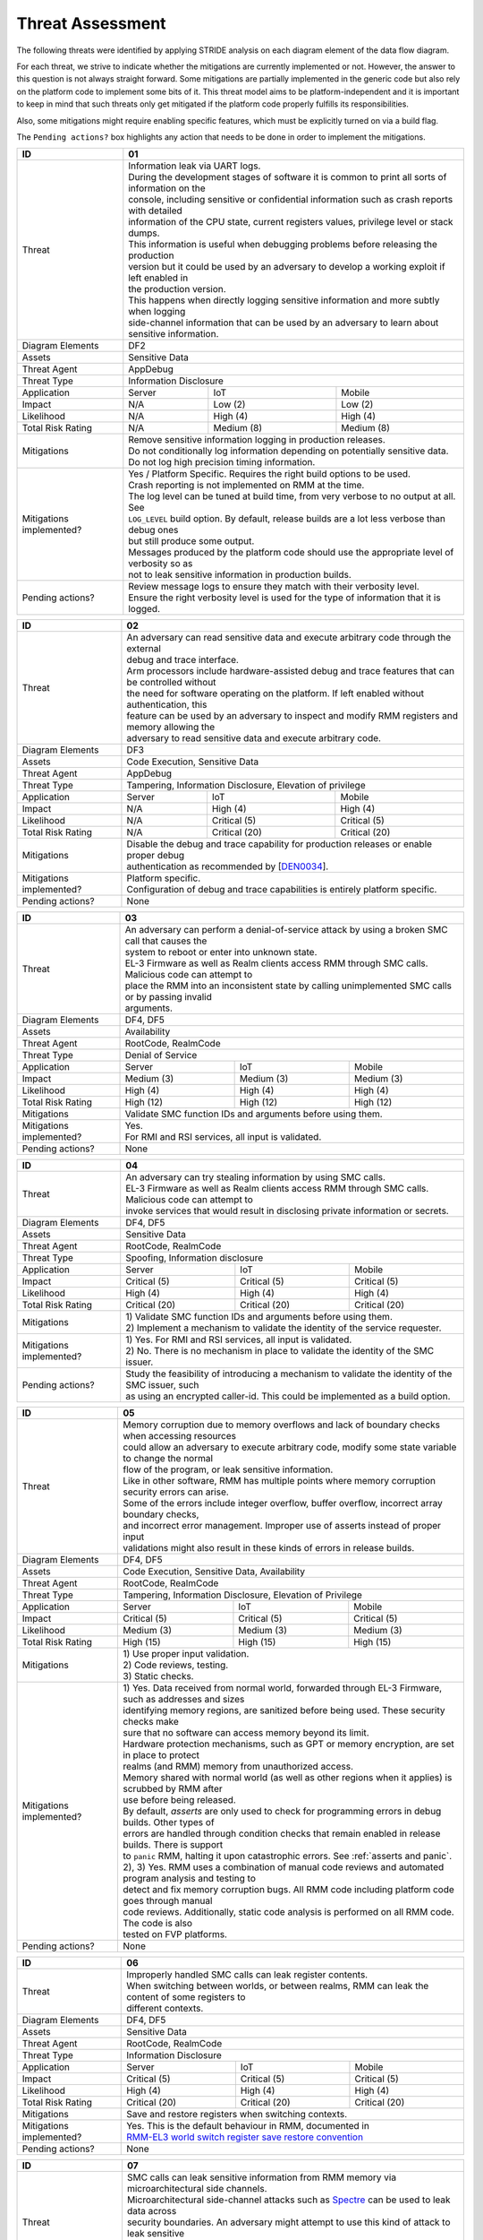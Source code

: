 .. SPDX-License-Identifier: BSD-3-Clause
.. SPDX-FileCopyrightText: Copyright TF-RMM Contributors.

Threat Assessment
=================

The following threats were identified by applying STRIDE analysis on
each diagram element of the data flow diagram.

For each threat, we strive to indicate whether the mitigations are currently
implemented or not. However, the answer to this question is not always straight
forward. Some mitigations are partially implemented in the generic code but also
rely on the platform code to implement some bits of it. This threat model aims
to be platform-independent and it is important to keep in mind that such threats
only get mitigated if the platform code properly fulfills its responsibilities.

Also, some mitigations might require enabling specific features, which must be
explicitly turned on via a build flag.

The ``Pending actions?`` box highlights any action that needs to be done in
order to implement the mitigations.

+------------------------+---------------------------------------------------+
| ID                     | 01                                                |
+========================+===================================================+
| Threat                 | | Information leak via UART logs.                 |
|                        |                                                   |
|                        | | During the development stages of software it is |
|                        |   common to print all sorts of information on the |
|                        | | console, including sensitive or confidential    |
|                        |   information such as crash reports with detailed |
|                        | | information of the CPU state, current registers |
|                        |   values, privilege level or stack dumps.         |
|                        |                                                   |
|                        | | This information is useful when debugging       |
|                        |   problems before releasing the production        |
|                        | | version but it could be used by an adversary    |
|                        |   to develop a working exploit if left enabled in |
|                        | | the production version.                         |
|                        |                                                   |
|                        | | This happens when directly logging sensitive    |
|                        |   information and more subtly when logging        |
|                        | | side-channel information that can be used by an |
|                        |   adversary to learn about sensitive information. |
+------------------------+---------------------------------------------------+
| Diagram Elements       | DF2                                               |
+------------------------+---------------------------------------------------+
| Assets                 | Sensitive Data                                    |
+------------------------+---------------------------------------------------+
| Threat Agent           | AppDebug                                          |
+------------------------+---------------------------------------------------+
| Threat Type            | Information Disclosure                            |
+------------------------+------------------+----------------+---------------+
| Application            | Server           | IoT            | Mobile        |
+------------------------+------------------+----------------+---------------+
| Impact                 | N/A              | Low (2)        | Low (2)       |
+------------------------+------------------+----------------+---------------+
| Likelihood             | N/A              | High (4)       | High (4)      |
+------------------------+------------------+----------------+---------------+
| Total Risk Rating      | N/A              | Medium (8)     | Medium (8)    |
+------------------------+------------------+----------------+---------------+
| Mitigations            | | Remove sensitive information logging in         |
|                        |   production releases.                            |
|                        |                                                   |
|                        | | Do not conditionally log information depending  |
|                        |   on potentially sensitive data.                  |
|                        |                                                   |
|                        | | Do not log high precision timing information.   |
+------------------------+---------------------------------------------------+
| Mitigations            | | Yes / Platform Specific.                        |
| implemented?           |   Requires the right build options to be used.    |
|                        |                                                   |
|                        | | Crash reporting is not implemented on RMM at    |
|                        |   the time.                                       |
|                        |                                                   |
|                        | | The log level can be tuned at build time, from  |
|                        |   very verbose to no output at all. See           |
|                        | | ``LOG_LEVEL`` build option. By default, release |
|                        |   builds are a lot less verbose than debug ones   |
|                        | | but still produce some output.                  |
|                        |                                                   |
|                        | | Messages produced by the platform code should   |
|                        |   use the appropriate level of verbosity so as    |
|                        | | not to leak sensitive information in production |
|                        |   builds.                                         |
+------------------------+---------------------------------------------------+
| Pending actions?       | | Review message logs to ensure they match with   |
|                        |   their verbosity level.                          |
|                        |                                                   |
|                        | | Ensure the right verbosity level is used for    |
|                        |   the type of information that it is logged.      |
+------------------------+---------------------------------------------------+

+------------------------+----------------------------------------------------+
| ID                     | 02                                                 |
+========================+====================================================+
| Threat                 | | An adversary can read sensitive data and         |
|                        |   execute arbitrary code through the external      |
|                        | | debug and trace interface.                       |
|                        |                                                    |
|                        | | Arm processors include hardware-assisted debug   |
|                        |   and trace features that can be controlled without|
|                        | | the need for software operating on the platform. |
|                        |   If left enabled without authentication, this     |
|                        | | feature can be used by an adversary to inspect   |
|                        |   and modify RMM registers and memory allowing the |
|                        | | adversary to read sensitive data and execute     |
|                        |   arbitrary code.                                  |
+------------------------+----------------------------------------------------+
| Diagram Elements       | DF3                                                |
+------------------------+----------------------------------------------------+
| Assets                 | Code Execution, Sensitive Data                     |
+------------------------+----------------------------------------------------+
| Threat Agent           | AppDebug                                           |
+------------------------+----------------------------------------------------+
| Threat Type            | Tampering, Information Disclosure,                 |
|                        | Elevation of privilege                             |
+------------------------+------------------+---------------+-----------------+
| Application            | Server           | IoT           | Mobile          |
+------------------------+------------------+---------------+-----------------+
| Impact                 | N/A              | High (4)      | High (4)        |
+------------------------+------------------+---------------+-----------------+
| Likelihood             | N/A              | Critical (5)  | Critical (5)    |
+------------------------+------------------+---------------+-----------------+
| Total Risk Rating      | N/A              | Critical (20) | Critical (20)   |
+------------------------+------------------+---------------+-----------------+
| Mitigations            | | Disable the debug and trace capability for       |
|                        |   production releases or enable proper debug       |
|                        | | authentication as recommended by [`DEN0034`_].   |
+------------------------+----------------------------------------------------+
| Mitigations            | | Platform specific.                               |
| implemented?           |                                                    |
|                        | | Configuration of debug and trace capabilities is |
|                        |   entirely platform specific.                      |
+------------------------+----------------------------------------------------+
| Pending actions?       | None                                               |
+------------------------+----------------------------------------------------+

+------------------------+------------------------------------------------------+
| ID                     | 03                                                   |
+========================+======================================================+
| Threat                 | | An adversary can perform a denial-of-service       |
|                        |   attack by using a broken SMC call that causes the  |
|                        | | system to reboot or enter into unknown state.      |
|                        |                                                      |
|                        | | EL-3 Firmware as well as Realm clients access RMM  |
|                        |   through SMC calls. Malicious code can attempt to   |
|                        | | place the RMM into an inconsistent state by calling|
|                        |   unimplemented SMC calls or by passing invalid      |
|                        | | arguments.                                         |
+------------------------+------------------------------------------------------+
| Diagram Elements       | DF4, DF5                                             |
+------------------------+------------------------------------------------------+
| Assets                 | Availability                                         |
+------------------------+------------------------------------------------------+
| Threat Agent           | RootCode, RealmCode                                  |
+------------------------+------------------------------------------------------+
| Threat Type            | Denial of Service                                    |
+------------------------+-------------------+----------------+-----------------+
| Application            | Server            | IoT            | Mobile          |
+------------------------+-------------------+----------------+-----------------+
| Impact                 | Medium (3)        | Medium (3)     | Medium (3)      |
+------------------------+-------------------+----------------+-----------------+
| Likelihood             | High (4)          | High (4)       | High (4)        |
+------------------------+-------------------+----------------+-----------------+
| Total Risk Rating      | High (12)         | High (12)      | High (12)       |
+------------------------+-------------------+----------------+-----------------+
| Mitigations            | Validate SMC function IDs and arguments before using |
|                        | them.                                                |
+------------------------+------------------------------------------------------+
| Mitigations            | | Yes.                                               |
| implemented?           |                                                      |
|                        | | For RMI and RSI services, all input is validated.  |
+------------------------+------------------------------------------------------+
| Pending actions?       | None                                                 |
+------------------------+------------------------------------------------------+

+------------------------+------------------------------------------------------+
| ID                     | 04                                                   |
+========================+======================================================+
| Threat                 | | An adversary can try stealing information by       |
|                        |   using SMC calls.                                   |
|                        |                                                      |
|                        | | EL-3 Firmware as well as Realm clients access RMM  |
|                        |   through SMC calls. Malicious code can attempt to   |
|                        | | invoke services that would result in disclosing    |
|                        |   private information or secrets.                    |
+------------------------+------------------------------------------------------+
| Diagram Elements       | DF4, DF5                                             |
+------------------------+------------------------------------------------------+
| Assets                 | Sensitive Data                                       |
+------------------------+------------------------------------------------------+
| Threat Agent           | RootCode, RealmCode                                  |
+------------------------+------------------------------------------------------+
| Threat Type            | Spoofing, Information disclosure                     |
+------------------------+-------------------+----------------+-----------------+
| Application            | Server            | IoT            | Mobile          |
+------------------------+-------------------+----------------+-----------------+
| Impact                 | Critical (5)      | Critical (5)   | Critical (5)    |
+------------------------+-------------------+----------------+-----------------+
| Likelihood             | High (4)          | High (4)       | High (4)        |
+------------------------+-------------------+----------------+-----------------+
| Total Risk Rating      | Critical (20)     | Critical (20)  | Critical (20)   |
+------------------------+-------------------+----------------+-----------------+
| Mitigations            | | 1) Validate SMC function IDs and arguments before  |
|                        |   using them.                                        |
|                        | | 2) Implement a mechanism to validate the identity  |
|                        |   of the service requester.                          |
+------------------------+------------------------------------------------------+
| Mitigations            | | 1) Yes.                                            |
| implemented?           |   For RMI and RSI services, all input is validated.  |
|                        | | 2) No.                                             |
|                        |   There is no mechanism in place to validate the     |
|                        |   identity of the SMC issuer.                        |
+------------------------+------------------------------------------------------+
| Pending actions?       | | Study the feasibility of introducing a mechanism   |
|                        |   to validate the identity of the SMC issuer, such   |
|                        | | as using an encrypted caller-id. This could be     |
|                        |   implemented as a build option.                     |
+------------------------+------------------------------------------------------+

+------------------------+------------------------------------------------------+
| ID                     | 05                                                   |
+========================+======================================================+
| Threat                 | | Memory corruption due to memory overflows and      |
|                        |   lack of boundary checks when accessing resources   |
|                        | | could allow an adversary to execute arbitrary code,|
|                        |   modify some state variable to change the normal    |
|                        | | flow of the program, or leak sensitive             |
|                        |   information.                                       |
|                        |                                                      |
|                        | | Like in other software, RMM has multiple points    |
|                        |   where memory corruption security errors can arise. |
|                        |                                                      |
|                        | | Some of the errors include integer overflow,       |
|                        |   buffer overflow, incorrect array boundary checks,  |
|                        | | and incorrect error management.                    |
|                        |   Improper use of asserts instead of proper input    |
|                        | | validations might also result in these kinds of    |
|                        |   errors in release builds.                          |
+------------------------+------------------------------------------------------+
| Diagram Elements       | DF4, DF5                                             |
+------------------------+------------------------------------------------------+
| Assets                 | Code Execution, Sensitive Data, Availability         |
+------------------------+------------------------------------------------------+
| Threat Agent           | RootCode, RealmCode                                  |
+------------------------+------------------------------------------------------+
| Threat Type            | Tampering, Information Disclosure,                   |
|                        | Elevation of Privilege                               |
+------------------------+-------------------+-----------------+----------------+
| Application            | Server            | IoT             | Mobile         |
+------------------------+-------------------+-----------------+----------------+
| Impact                 | Critical (5)      | Critical (5)    | Critical (5)   |
+------------------------+-------------------+-----------------+----------------+
| Likelihood             | Medium (3)        | Medium (3)      | Medium (3)     |
+------------------------+-------------------+-----------------+----------------+
| Total Risk Rating      | High (15)         | High (15)       | High (15)      |
+------------------------+-------------------+-----------------+----------------+
| Mitigations            | | 1) Use proper input validation.                    |
|                        | | 2) Code reviews, testing.                          |
|                        | | 3) Static checks.                                  |
+------------------------+------------------------------------------------------+
| Mitigations            | | 1) Yes.                                            |
| implemented?           |   Data received from normal world, forwarded through |
|                        |   EL-3 Firmware, such as addresses and sizes         |
|                        | | identifying memory regions, are sanitized          |
|                        |   before being used. These security checks make      |
|                        | | sure that no software can access memory beyond its |
|                        |   limit.                                             |
|                        |                                                      |
|                        | | Hardware protection mechanisms, such as GPT or     |
|                        |   memory encryption, are set in place to protect     |
|                        | | realms (and RMM) memory from unauthorized access.  |
|                        |                                                      |
|                        | | Memory shared with normal world (as well as other  |
|                        |   regions when it applies) is scrubbed by RMM after  |
|                        | | use before being released.                         |
|                        |                                                      |
|                        | | By default, *asserts* are only used to check for   |
|                        |   programming errors in debug builds. Other types of |
|                        | | errors are handled through condition checks that   |
|                        |   remain enabled in release builds. There is support |
|                        | | to ``panic`` RMM, halting it upon catastrophic     |
|                        |   errors. See :ref:`asserts and panic`.              |
|                        |                                                      |
|                        | | 2), 3) Yes.                                        |
|                        |   RMM uses a combination of manual code reviews      |
|                        |   and automated program analysis and testing to      |
|                        | | detect and fix memory corruption bugs. All RMM     |
|                        |   code including platform code goes through manual   |
|                        | | code reviews. Additionally, static code analysis   |
|                        |   is performed on all RMM code. The code is also     |
|                        | | tested on FVP platforms.                           |
+------------------------+------------------------------------------------------+
| Pending actions?       | None                                                 |
+------------------------+------------------------------------------------------+

+------------------------+------------------------------------------------------+
| ID                     | 06                                                   |
+========================+======================================================+
| Threat                 | | Improperly handled SMC calls can leak register     |
|                        |   contents.                                          |
|                        |                                                      |
|                        | | When switching between worlds, or between realms,  |
|                        |   RMM can leak the content of some registers to      |
|                        | | different contexts.                                |
+------------------------+------------------------------------------------------+
| Diagram Elements       | DF4, DF5                                             |
+------------------------+------------------------------------------------------+
| Assets                 | Sensitive Data                                       |
+------------------------+------------------------------------------------------+
| Threat Agent           | RootCode, RealmCode                                  |
+------------------------+------------------------------------------------------+
| Threat Type            | Information Disclosure                               |
+------------------------+-------------------+------------------+---------------+
| Application            | Server            | IoT              | Mobile        |
+------------------------+-------------------+------------------+---------------+
| Impact                 | Critical (5)      | Critical (5)     | Critical (5)  |
+------------------------+-------------------+------------------+---------------+
| Likelihood             | High (4)          | High (4)         | High (4)      |
+------------------------+-------------------+------------------+---------------+
| Total Risk Rating      | Critical (20)     | Critical (20)    | Critical (20) |
+------------------------+-------------------+------------------+---------------+
| Mitigations            | Save and restore registers when switching contexts.  |
+------------------------+------------------------------------------------------+
| Mitigations            | | Yes.                                               |
| implemented?           |   This is the default behaviour in RMM, documented in|
|                        | | `RMM-EL3 world switch register save restore        |
|                        |    convention`_                                      |
+------------------------+------------------------------------------------------+
| Pending actions?       | None                                                 |
+------------------------+------------------------------------------------------+

+------------------------+-----------------------------------------------------+
| ID                     | 07                                                  |
+========================+=====================================================+
| Threat                 | | SMC calls can leak sensitive information from     |
|                        |   RMM memory via microarchitectural side channels.  |
|                        |                                                     |
|                        | | Microarchitectural side-channel attacks such as   |
|                        |   `Spectre`_ can be used to leak data across        |
|                        | | security boundaries. An adversary might attempt to|
|                        |   use this kind of attack to leak sensitive         |
|                        | | data from RMM memory.                             |
|                        |                                                     |
|                        | | This could also be applicable to the arguments    |
|                        |   used by EL-3 Firmware during RMM initialization.  |
+------------------------+-----------------------------------------------------+
| Diagram Elements       | DF1, DF4, DF5                                       |
+------------------------+-----------------------------------------------------+
| Assets                 | Sensitive Data                                      |
+------------------------+-----------------------------------------------------+
| Threat Agent           | RootCode, RealmCode                                 |
+------------------------+-----------------------------------------------------+
| Threat Type            | Information Disclosure                              |
+------------------------+-------------------+----------------+----------------+
| Application            | Server            | IoT            | Mobile         |
+------------------------+-------------------+----------------+----------------+
| Impact                 | Medium (3)        | Medium (3)     | Medium (3)     |
+------------------------+-------------------+----------------+----------------+
| Likelihood             | Medium (3)        | Medium (3)     | Medium (3)     |
+------------------------+-------------------+----------------+----------------+
| Total Risk Rating      | Medium (9)        | Medium (9)     | Medium (9)     |
+------------------------+-------------------+----------------+----------------+
| Mitigations            | Enable appropriate side-channel protections.        |
+------------------------+-----------------------------------------------------+
| Mitigations            | | No / Platform specific.                           |
| implemented?           |                                                     |
|                        | | RMM does not implement specific software          |
|                        |   mitigations for Spectre type attacks as           |
|                        | | recommended by `Armv8.5-A and Armv9 Updates`_ for |
|                        |   the generic code.                                 |
|                        |                                                     |
|                        | | SiPs should implement similar mitigations as      |
|                        |   explained on `Armv8.5-A and Armv9 Updates`_ on    |
|                        | | code that is deemed to be vulnerable to such      |
|                        |   attacks.                                          |
+------------------------+-----------------------------------------------------+
| Pending actions?       | | Implement specific software mitigations as        |
|                        |   recommended by `Armv8.5-A and Armv9 Updates`_ for |
|                        | | the generic code.                                 |
+------------------------+-----------------------------------------------------+

+------------------------+-----------------------------------------------------+
| ID                     | 08                                                  |
+========================+=====================================================+
| Threat                 | | SMC calls can leak sensitive information from     |
|                        |   RMM memory via time side channel attacks.         |
|                        |                                                     |
|                        | | Some SMC calls, such as the ones involving        |
|                        |   encryption when applicable, might take different  |
|                        | | amount of time to complete depending upon the     |
|                        |   call parameters. An adversary might attempt to use|
|                        | | that information in order to infer secrets or to  |
|                        |   leak sensitive information.                       |
|                        |                                                     |
|                        | | This could also be applicable to the arguments    |
|                        |   used by EL-3 Firmware during RMM initialization.  |
+------------------------+-----------------------------------------------------+
| Diagram Elements       | DF1, DF4, DF5                                       |
+------------------------+-----------------------------------------------------+
| Assets                 | Sensitive Data                                      |
+------------------------+-----------------------------------------------------+
| Threat Agent           | RootCode, RealmCode                                 |
+------------------------+-----------------------------------------------------+
| Threat Type            | Information Disclosure                              |
+------------------------+-------------------+----------------+----------------+
| Application            | Server            | IoT            | Mobile         |
+------------------------+-------------------+----------------+----------------+
| Impact                 | Hihg (4)          | Medium (3)     | Medium (3)     |
+------------------------+-------------------+----------------+----------------+
| Likelihood             | Low (2)           | Medium (3)     | Medium (3)     |
+------------------------+-------------------+----------------+----------------+
| Total Risk Rating      | Medium (8)        | Medium (9)     | Medium (9)     |
+------------------------+-------------------+----------------+----------------+
| Mitigations            | Enable appropriate timing side-channel protections. |
+------------------------+-----------------------------------------------------+
| Mitigations            | | No / Platform specific.                           |
| implemented?           |                                                     |
|                        | | RMM does not implement specific software          |
|                        |   mitigations for this type of attacks in the       |
|                        | | generic code.                                     |
|                        |                                                     |
|                        | | SiPs should also implement mitigations for        |
|                        |   platform code when applicable.                    |
+------------------------+-----------------------------------------------------+
| Pending actions?       | | Study the feasibility of mitigations for this     |
|                        |   type of attack on the generic code. This could be |
|                        | | be enbled at build time if needed.                |
|                        |                                                     |
|                        | | For cryptographic operations, check if the        |
|                        |   Mbed TLS library has mitigations for this type of |
|                        | | attack.                                           |
+------------------------+-----------------------------------------------------+

+------------------------+-----------------------------------------------------+
| ID                     | 09                                                  |
+========================+=====================================================+
| Threat                 | | SMC calls with incorrect arguments can halt       |
|                        |   and/or stall the PE in which they are executed by |
|                        | | causing it to ``panic``.                          |
+------------------------+-----------------------------------------------------+
| Diagram Elements       | DF4, DF5                                            |
+------------------------+-----------------------------------------------------+
| Assets                 | Availability                                        |
+------------------------+-----------------------------------------------------+
| Threat Agent           | RootCode, RealmCode                                 |
+------------------------+-----------------------------------------------------+
| Threat Type            | Denial of Service                                   |
+------------------------+-------------------+----------------+----------------+
| Application            | Server            | IoT            | Mobile         |
+------------------------+-------------------+----------------+----------------+
| Impact                 | Critical (5)      | Critical (5)   | Critical (5)   |
+------------------------+-------------------+----------------+----------------+
| Likelihood             | High (4)          | High (4)       | High (4)       |
+------------------------+-------------------+----------------+----------------+
| Total Risk Rating      | Critical (20)     | Critical (20)  | Critical (20)  |
+------------------------+-------------------+----------------+----------------+
| Mitigations            | | 1) When possible avoid the use of calls to        |
|                        |   ``panic()``, especially as a result of invalid    |
|                        | | parameter checks.                                 |
|                        | | 2) ``panic()`` should not halt/stall a PE, as     |
|                        |   most of the implementations do, instead, it should|
|                        | | notify EL-3 Firmawre of the situation for it to   |
|                        |   take the appropriate action (such as disable RMM  |
|                        | | for the entire system).                           |
+------------------------+-----------------------------------------------------+
| Mitigations            | | 1) Partially/Platform specific.                   |
| implemented?           |   The use of ``panic()`` is sparse and avoided when |
|                        | | possible. Some review of all the calls should be  |
|                        |   done, though.                                     |
|                        | | 2) No.                                            |
|                        |   Current implementation of ``panic()`` stalls the  |
|                        |   PE calling it.                                    |
+------------------------+-----------------------------------------------------+
| Pending actions?       | | 1) Review the current use of ``panic()``.         |
|                        | | 2) Reimplement ``panic()`` to notify the condition|
|                        |   to EL-3 Firmware for further decission making.    |
+------------------------+-----------------------------------------------------+

+------------------------+-----------------------------------------------------+
| ID                     | 10                                                  |
+========================+=====================================================+
| Threat                 | | Incorrect boot arguments (including boot manifest)|
|                        |   might halt/stall a PE.                            |
|                        |                                                     |
|                        | | If ``panic()`` is invoked as part of the RMM boot |
|                        |   process, either during cold or warm boot paths,   |
|                        | | the calling PE might get halted/stalled.          |
+------------------------+-----------------------------------------------------+
| Diagram Elements       | DF1                                                 |
+------------------------+-----------------------------------------------------+
| Assets                 | Availability                                        |
+------------------------+-----------------------------------------------------+
| Threat Agent           | RootCode                                            |
+------------------------+-----------------------------------------------------+
| Threat Type            | Denial of Service                                   |
+------------------------+-------------------+----------------+----------------+
| Application            | Server            | IoT            | Mobile         |
+------------------------+-------------------+----------------+----------------+
| Impact                 | Critical (5)      | Critical (5)   | Critical (5)   |
+------------------------+-------------------+----------------+----------------+
| Likelihood             | High (4)          | High (4)       | High (4)       |
+------------------------+-------------------+----------------+----------------+
| Total Risk Rating      | Critical (20)     | Critical (20)  | Critical (20)  |
+------------------------+-------------------+----------------+----------------+
| Mitigations            | | 1) If the boot arguments are invalid, notify EL-3 |
|                        |   Firmware of the situation for it to take the      |
|                        | | appropriate action.                               |
|                        | | 2) Replace any call of ``panic()`` on the         |
|                        |   cold/warm path by returning to EL-3 with an error |
|                        | | message.                                          |
+------------------------+-----------------------------------------------------+
| Mitigations            | | 1) Yes/Platform specific.                         |
| implemented?           |   The `RMM Boot Interface specification`_ defines   |
|                        | | the checks done at boot time and all the possible |
|                        |   error codes returned to EL-3 Firmware. It also    |
|                        | | specifies the action to take by EL-3 upon failure.|
|                        | | 2) Partially.                                     |
|                        |   A review of the RMM boot paths to replace any     |
|                        |   ocurrence of ``panic()`` is needed.               |
+------------------------+-----------------------------------------------------+
| Pending actions?       | | 2) Review the current use of ``panic()`` during   |
|                        |   the boot stages.                                  |
+------------------------+-----------------------------------------------------+

+------------------------+----------------------------------------------------+
| ID                     | 11                                                 |
+========================+====================================================+
| Threat                 | | Misconfiguration of the Memory Management Unit   |
|                        |   (MMU) may allow a normal world software to       |
|                        | | access sensitive data, execute arbitrary         |
|                        |   code or access otherwise restricted HW           |
|                        | | interface.                                       |
|                        |                                                    |
|                        | | A misconfiguration of the MMU could lead to an   |
|                        |   open door for software running in other worlds to|
|                        | | access sensitive data or even execute code if the|
|                        |   proper security mechanisms are not in place.     |
+------------------------+----------------------------------------------------+
| Diagram Elements       | DF1                                                |
+------------------------+----------------------------------------------------+
| Assets                 | Sensitive Data, Code execution                     |
+------------------------+----------------------------------------------------+
| Threat Agent           | RootCode                                           |
+------------------------+----------------------------------------------------+
| Threat Type            | Information Disclosure, Elevation of Privilege     |
+------------------------+-----------------+-----------------+----------------+
| Application            | Server          | IoT             | Mobile         |
+------------------------+-----------------+-----------------+----------------+
| Impact                 | Critical (5)    | Critical (5)    | Critical (5)   |
+------------------------+-----------------+-----------------+----------------+
| Likelihood             | High (4)        | High (4)        | High (4)       |
+------------------------+-----------------+-----------------+----------------+
| Total Risk Rating      | Critical (20)   | Critical (20)   | Critical (20)  |
+------------------------+-----------------+-----------------+----------------+
| Mitigations            | | When configuring access permissions, the         |
|                        |   principle of least privilege ought to be         |
|                        | | enforced. This means we should not grant more    |
|                        |   privileges than strictly needed, e.g. code       |
|                        | | should be read-only executable, read-only data   |
|                        |   should be read-only execute-never, and so on.    |
+------------------------+----------------------------------------------------+
| Mitigations            | | RMM does not expose the translation library API  |
| implemented?           |   and memory permission is configured at boot time.|
|                        | | This reduces the surface of attack.              |
|                        |                                                    |
|                        | | Memory layout, passed through the Boot Manifest  |
|                        |   to RMM, is validated at boot time.               |
+------------------------+----------------------------------------------------+
| Pending actions?       | None                                               |
+------------------------+----------------------------------------------------+

+------------------------+-----------------------------------------------------+
| ID                     | 12                                                  |
+========================+=====================================================+
| Threat                 | | Leaving sensitive information in the memory,      |
|                        |   can allow an adversary to retrieve them.          |
|                        |                                                     |
|                        | | Accidentally leaving not-needed sensitive data in |
|                        |   internal buffers can leak them if an adversary    |
|                        | | gains access to memory due to a vulnerability.    |
+------------------------+-----------------------------------------------------+
| Diagram Elements       | DF1, DF4, DF5                                       |
+------------------------+-----------------------------------------------------+
| Assets                 | Sensitive Data                                      |
+------------------------+-----------------------------------------------------+
| Threat Agent           | RootCode, RelmCode                                  |
+------------------------+-----------------------------------------------------+
| Threat Type            | Information Disclosure                              |
+------------------------+-------------------+----------------+----------------+
| Application            | Server            | IoT            | Mobile         |
+------------------------+-------------------+----------------+----------------+
| Impact                 |  Critical (5)     | Critical (5)   | Critical (5)   |
+------------------------+-------------------+----------------+----------------+
| Likelihood             |  Medium (3)       | Medium (3)     | Medium (3)     |
+------------------------+-------------------+----------------+----------------+
| Total Risk Rating      |  High (15)        | High (15)      | High (15)      |
+------------------------+-------------------+----------------+----------------+
| Mitigations            | | Clear/scrub the sensitive data from internal      |
|                        |   buffers as soon as they are not needed anymore.   |
+------------------------+-----------------------------------------------------+
| Mitigations            | | Yes / Platform specific                           |
| implemented?           |                                                     |
+------------------------+-----------------------------------------------------+
| Pending actions?       | None                                                |
+------------------------+-----------------------------------------------------+

+------------------------+-----------------------------------------------------+
| ID                     | 13                                                  |
+========================+=====================================================+
| Threat                 | | An adversary with physical access can probe or    |
|                        |   tamper with off-chip memory.                      |
|                        |                                                     |
|                        | | Some large data structures used by RMM, such as   |
|                        |   the granules list or the translation tables will  |
|                        | | always reside inside off-chip dynamic memory      |
|                        |   which is considered Non-Secure. This would allow  |
|                        | | an adversary to probe or tamper with such memory, |
|                        |   opening the door to steal information and/or      |
|                        | | alter RMM behaviour.                              |
+------------------------+-----------------------------------------------------+
| Diagram Elements       | DF6                                                 |
+------------------------+-----------------------------------------------------+
| Assets                 | Sensitive Data, Availability                        |
+------------------------+-----------------------------------------------------+
| Threat Agent           | PhysicalAccess                                      |
+------------------------+-----------------------------------------------------+
| Threat Type            | Information Disclosure, Denial of Service, Tampering|
+------------------------+-------------------+----------------+----------------+
| Application            | Server            | IoT            | Mobile         |
+------------------------+-------------------+----------------+----------------+
| Impact                 |  N/A              | Critical (5)   | Critical (5)   |
+------------------------+-------------------+----------------+----------------+
| Likelihood             |  N/A              | High (4)       | High (4)       |
+------------------------+-------------------+----------------+----------------+
| Total Risk Rating      |  N/A              | Critical (20)  | Critical (20)  |
+------------------------+-------------------+----------------+----------------+
| Mitigations            | | Optimize and reduce the size of large data        |
|                        |   structures stored in dynamic memory.              |
|                        |                                                     |
|                        | | Implement `ASLR`_ at least on data that have to   |
|                        |   be stored in dynamic memory.                      |
|                        |                                                     |
|                        | | Encrypt RMM memory content.                       |
+------------------------+-----------------------------------------------------+
| Mitigations            | | No                                                |
| implemented?           |                                                     |
+------------------------+-----------------------------------------------------+
| Pending actions?       | See ``Mitigations``                                 |
+------------------------+-----------------------------------------------------+

+------------------------+-----------------------------------------------------+
| ID                     | 14                                                  |
+========================+=====================================================+
| Threat                 | | Realm code flow diversion through REC manipulation|
|                        |   from Host Software.                               |
|                        |                                                     |
|                        | | An adversary with access to a Realm's REC could   |
|                        |   tamper with the structure content and affect the  |
|                        | | Realm's execution flow.                           |
+------------------------+-----------------------------------------------------+
| Diagram Elements       | DF7                                                 |
+------------------------+-----------------------------------------------------+
| Assets                 | Availability , Code Execution                       |
+------------------------+-----------------------------------------------------+
| Threat Agent           | HostSoftware                                        |
+------------------------+-----------------------------------------------------+
| Threat Type            | Denial of Service, Tampering                        |
+------------------------+-------------------+----------------+----------------+
| Application            | Server            | IoT            | Mobile         |
+------------------------+-------------------+----------------+----------------+
| Impact                 | Critical (5)      | Critical (5)   | Critical (5)   |
+------------------------+-------------------+----------------+----------------+
| Likelihood             | High (4)          | High (4)       | High (4)       |
+------------------------+-------------------+----------------+----------------+
| Total Risk Rating      | Critical (20)     | Critical (20)  | Critical (20)  |
+------------------------+-------------------+----------------+----------------+
| Mitigations            | | Store sensitive data structures in Realm PAS      |
|                        |   memory.                                           |
|                        |                                                     |
|                        | | Encrypt RMM memory content.                       |
+------------------------+-----------------------------------------------------+
| Mitigations            | | Yes                                               |
| implemented?           |                                                     |
+------------------------+-----------------------------------------------------+
| Pending actions?       | None                                                |
+------------------------+-----------------------------------------------------+

+------------------------+-----------------------------------------------------+
| ID                     | 15                                                  |
+========================+=====================================================+
| Threat                 | | Exploit unmeasured RMI operations to control Realm|
|                        |   memory content.                                   |
|                        |                                                     |
|                        | | Some RMI operations are not measured. An adversary|
|                        |   could use those to (partially) control the        |
|                        | | contents of the IPA space of a Realm, which may   |
|                        |   become a useful primitive for further attacks.    |
+------------------------+-----------------------------------------------------+
| Diagram Elements       | DF4                                                 |
+------------------------+-----------------------------------------------------+
| Assets                 | Availability , Code Execution                       |
+------------------------+-----------------------------------------------------+
| Threat Agent           | RootCode, HostSoftware                              |
+------------------------+-----------------------------------------------------+
| Threat Type            | Denial of Service, Tampering                        |
+------------------------+-------------------+----------------+----------------+
| Application            | Server            | IoT            | Mobile         |
+------------------------+-------------------+----------------+----------------+
| Impact                 | Critical (5)      | Critical (5)   | Critical (5)   |
+------------------------+-------------------+----------------+----------------+
| Likelihood             | High (4)          | High (4)       | High (4)       |
+------------------------+-------------------+----------------+----------------+
| Total Risk Rating      | Critical (20)     | Critical (20)  | Critical (20)  |
+------------------------+-------------------+----------------+----------------+
| Mitigations            | | Scrub granules on transitioning them between      |
|                        |   security domains.                                 |
+------------------------+-----------------------------------------------------+
| Mitigations            | | Yes                                               |
| implemented?           |                                                     |
+------------------------+-----------------------------------------------------+
| Pending actions?       | None                                                |
+------------------------+-----------------------------------------------------+

+------------------------+-----------------------------------------------------+
| ID                     | 16                                                  |
+========================+=====================================================+
| Threat                 | | Use of AMU, PMU and MPAM statistics to increase   |
|                        |   the accuracy of side channel attacks.             |
+------------------------+-----------------------------------------------------+
| Diagram Elements       | DF7                                                 |
+------------------------+-----------------------------------------------------+
| Assets                 | Sensitive Data                                      |
+------------------------+-----------------------------------------------------+
| Threat Agent           | HostSoftware                                        |
+------------------------+-----------------------------------------------------+
| Threat Type            | Information Disclosure                              |
+------------------------+-------------------+----------------+----------------+
| Application            | Server            | IoT            | Mobile         |
+------------------------+-------------------+----------------+----------------+
| Impact                 | Critical (5)      | Critical (5)   | Critical (5)   |
+------------------------+-------------------+----------------+----------------+
| Likelihood             | High (4)          | High (4)       | High (4)       |
+------------------------+-------------------+----------------+----------------+
| Total Risk Rating      | Critical (20)     | Critical (20)  | Critical (20)  |
+------------------------+-------------------+----------------+----------------+
| Mitigations            | | Save/Restore performance counters on transitions  |
|                        |   between security domains or between Realms.       |
+------------------------+-----------------------------------------------------+
| Mitigations            | | Partially. AMU and MPAM are not enabled for       |
| implemented?           |   Realms yet.                                       |
+------------------------+-----------------------------------------------------+
| Pending actions?       | Enable AMU and MPAM for Realms.                     |
+------------------------+-----------------------------------------------------+

+------------------------+------------------------------------------------------------+
| ID                     | 17                                                         |
+========================+============================================================+
| Threat                 | | Misconfiguration of the hardware IPs and registers       |
|                        |   may lead to data leaks or incorrect behaviour.           |
|                        |                                                            |
|                        | | RMM needs to interact with several hardware IPs          |
|                        |   as well as system registers for which it uses            |
|                        | | its own libraries and/or drivers. Misconfiguration       |
|                        |   of such elements could cause data leaks and/or           |
|                        | | system malfunction.                                      |
+------------------------+------------------------------------------------------------+
| Diagram Elements       | DF8                                                        |
+------------------------+------------------------------------------------------------+
| Assets                 | Sensitive Data, Availability                               |
+------------------------+------------------------------------------------------------+
| Threat Agent           | RMMCode                                                    |
+------------------------+------------------------------------------------------------+
| Threat Type            | Information Disclosure, Denial of Service                  |
+------------------------+--------------------+-------------------+-------------------+
| Application            | Server             | IoT               | Mobile            |
+------------------------+--------------------+-------------------+-------------------+
| Impact                 |  Critical (5)      | Critical (5)      | Critical (5)      |
+------------------------+--------------------+-------------------+-------------------+
| Likelihood             |  Informational (1) | Informational (1) | Informational (1) |
+------------------------+--------------------+-------------------+-------------------+
| Total Risk Rating      |  Low (5)           | Low (5)           | Low (5)           |
+------------------------+--------------------+-------------------+-------------------+
| Mitigations            | | 1) Code reviews, testing.                                |
|                        | | 2) Static checks.                                        |
+------------------------+------------------------------------------------------------+
| Mitigations            | | 1), 2) Yes/Platform specific.                            |
|                        |   RMM uses a combination of manual code reviews            |
|                        | | and automated program analysis and testing to            |
|                        |   detect and fix bugs, included but not limited in         |
|                        | | drivers/libraries controlling hardware IP. All RMM       |
|                        |   code including platform code goes through manual         |
|                        | | code reviews. Additionally, static code analysis         |
|                        |   is performed on all RMM code. The code is also tested    |
|                        | | on FVP platforms.                                        |
+------------------------+------------------------------------------------------------+
| Pending actions?       | None                                                       |
+------------------------+------------------------------------------------------------+

--------------

.. _RMM-EL3 world switch register save restore convention: https://trustedfirmware-a.readthedocs.io/en/latest/components/rmm-el3-comms-spec.html#rmm-el3-world-switch-register-save-restore-convention
.. _DEN0034: https://developer.arm.com/documentation/den0034/latest
.. _Armv8.5-A and Armv9 Updates: https://developer.arm.com/documentation/102822/
.. _RMM Boot Interface specification: https://trustedfirmware-a.readthedocs.io/en/latest/components/rmm-el3-comms-spec.html#rmm-boot-interface
.. _Spectre: https://developer.arm.com/support/arm-security-updates/speculative-processor-vulnerability
.. _ASLR: https://lwn.net/Articles/569635/
